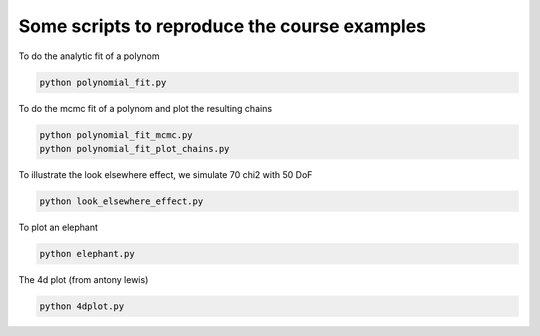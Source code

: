 **************************
Some scripts to reproduce the course examples
**************************

To do the analytic fit of a polynom

.. code:: shell

    python polynomial_fit.py

To do the mcmc fit of a polynom and plot the resulting chains

.. code:: shell

    python polynomial_fit_mcmc.py
    python polynomial_fit_plot_chains.py
    
To illustrate the look elsewhere effect, we simulate 70 chi2 with 50 DoF
    
.. code:: shell

    python look_elsewhere_effect.py

To plot an elephant

.. code:: shell
    
    python elephant.py
    
The 4d plot (from antony lewis)

.. code:: shell

    python 4dplot.py



